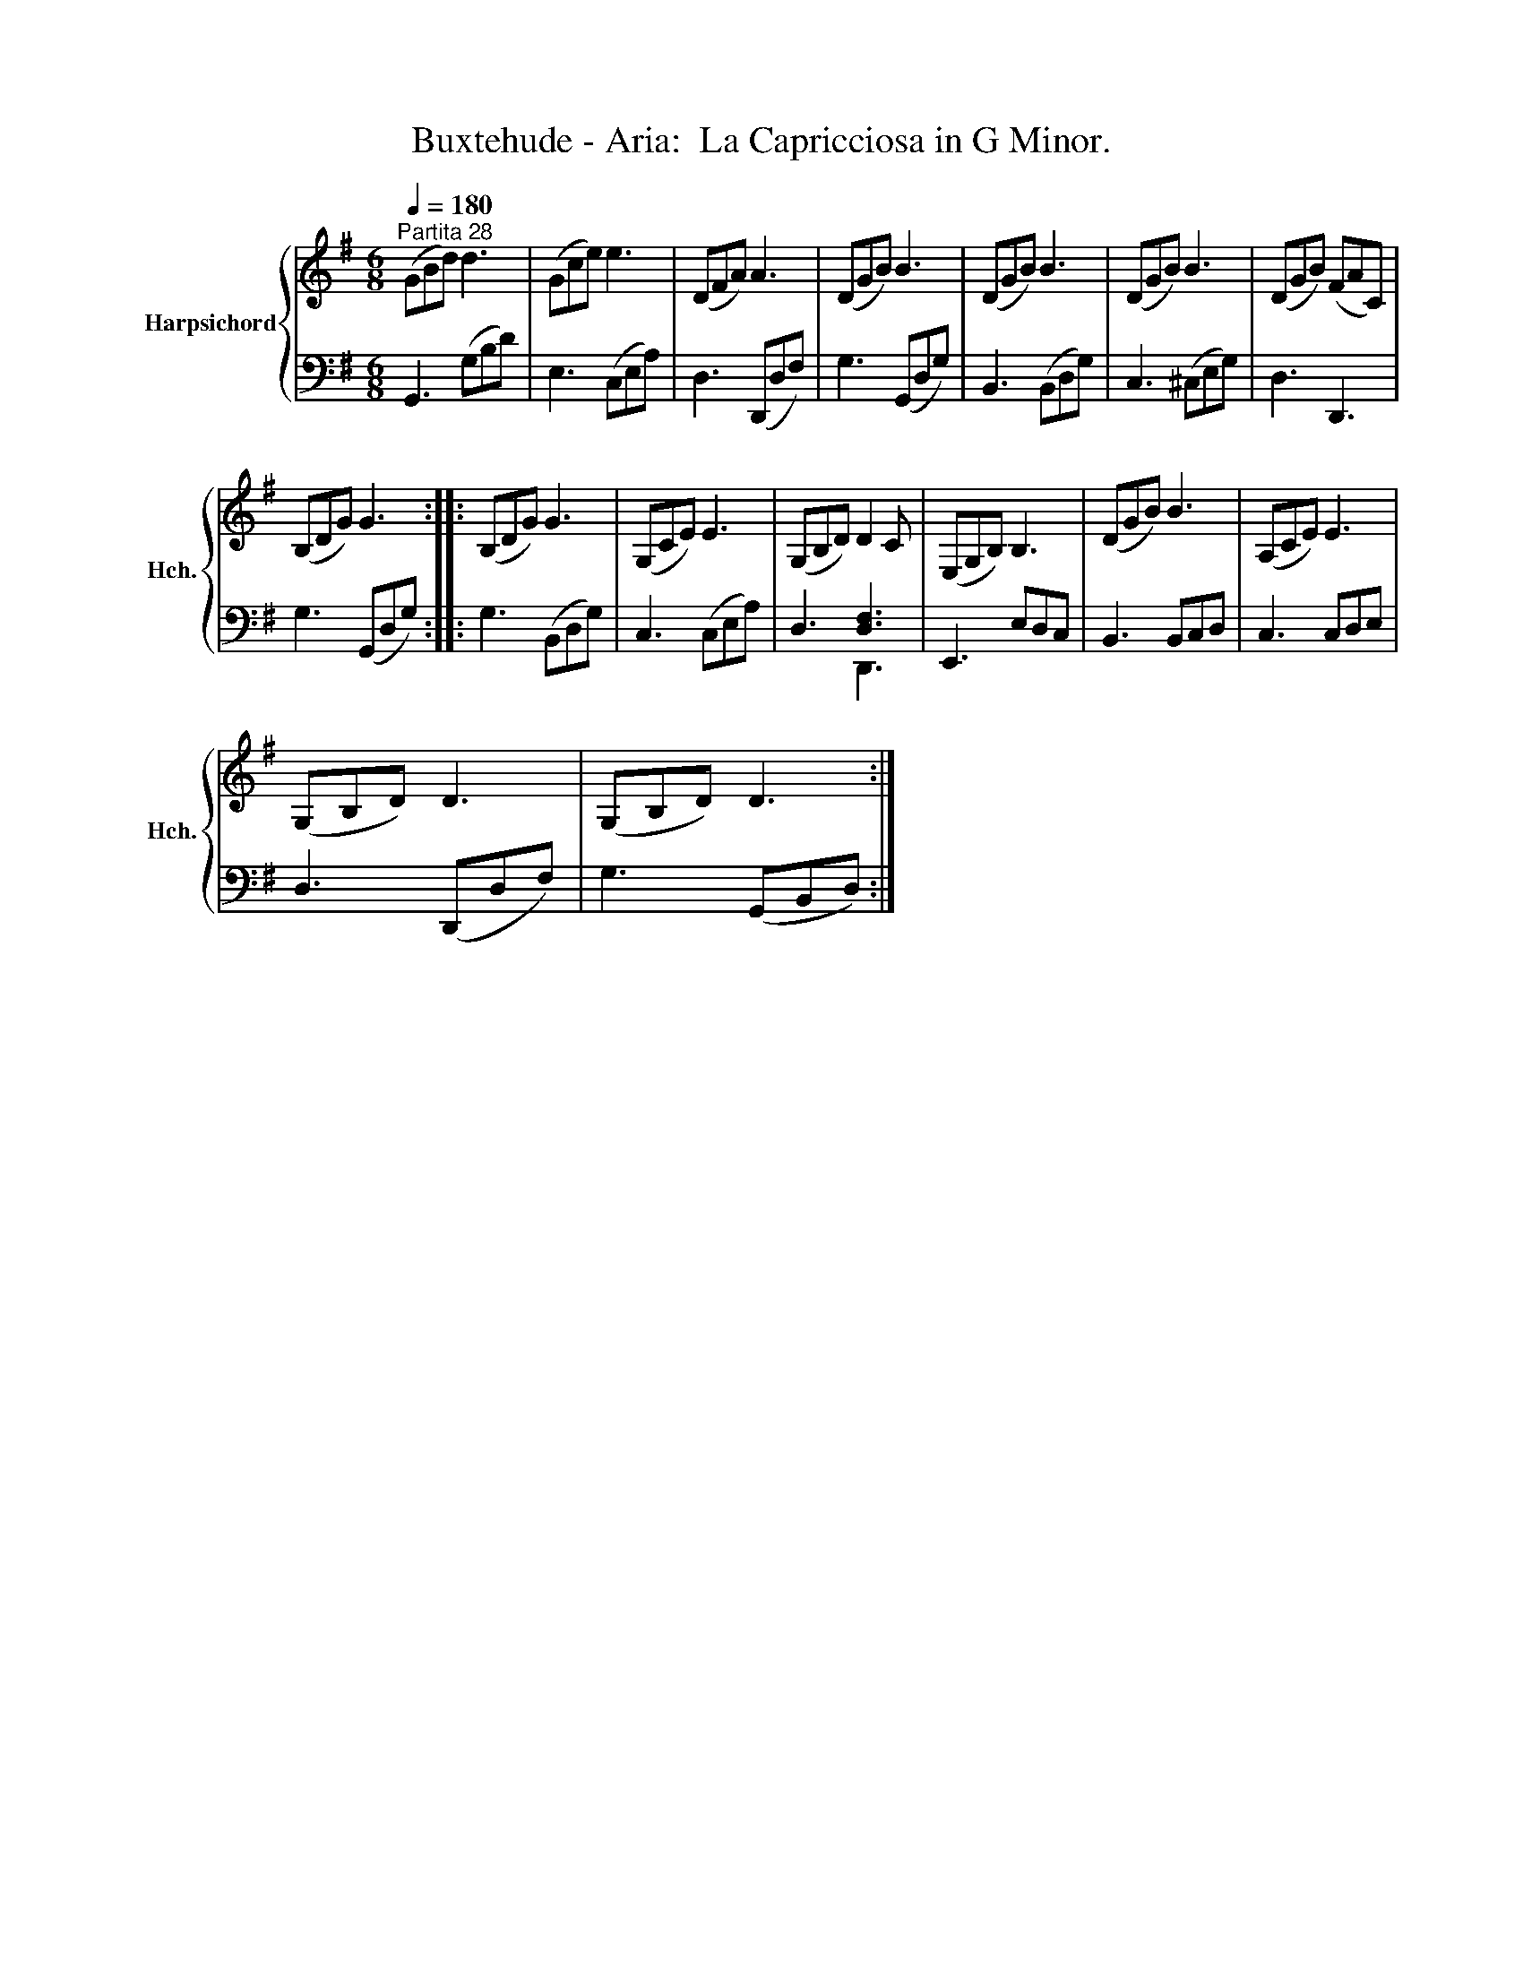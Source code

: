 X:1
T:Buxtehude - Aria:  La Capricciosa in G Minor.
%%score { 1 | ( 2 3 ) }
L:1/8
Q:1/4=180
M:6/8
K:G
V:1 treble nm="Harpsichord" snm="Hch."
V:2 bass 
V:3 bass 
V:1
"^Partita 28" (GBd) d3 | (Gce) e3 | (DFA) A3 | (DGB) B3 | (DGB) B3 | (DGB) B3 | (DGB) (FAC) | %7
 (B,DG) G3 :: (B,DG) G3 | (G,CE) E3 | (G,B,D) D2 C | (E,G,B,) B,3 | (DGB) B3 | (A,CE) E3 | %14
 (G,B,D) D3 | (G,B,D) D3 :| %16
V:2
 G,,3 (G,B,D) | E,3 (C,E,A,) | D,3 (D,,D,F,) | G,3 (G,,D,G,) | B,,3 (B,,D,G,) | C,3 (^C,E,G,) | %6
 D,3 D,,3 | G,3 (G,,D,G,) :: G,3 (B,,D,G,) | C,3 (C,E,A,) | D,3 [D,F,]3 | E,,3 E,D,C, | %12
 B,,3 B,,C,D, | C,3 C,D,E, | D,3 (D,,D,F,) | G,3 (G,,B,,D,) :| %16
V:3
 x6 | x6 | x6 | x6 | x6 | x6 | x6 | x6 :: x6 | x6 | x3 D,,3 | x6 | x6 | x6 | x6 | x6 :| %16

